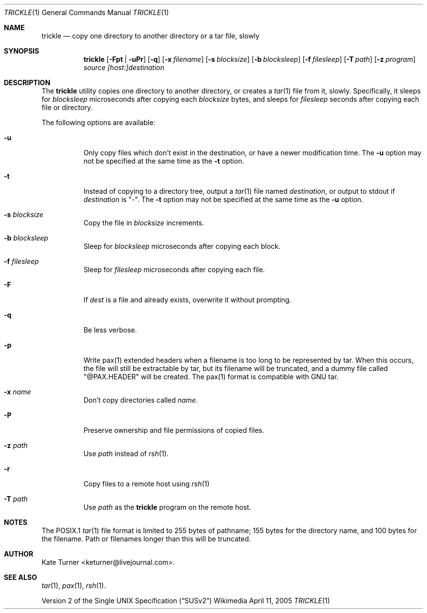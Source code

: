 .Dd April 11, 2005
.Dt TRICKLE 1
.Os Wikimedia
.Sh NAME
.Nm trickle
.Nd copy one directory to another directory or a tar file, slowly
.Sh SYNOPSIS
.Nm
.Op Fl Fpt | uPr
.Op Fl q
.Op Fl x Ar filename
.Op Fl s Ar blocksize
.Op Fl b Ar blocksleep
.Op Fl f Ar filesleep
.Op Fl T Ar path
.Op Fl z Ar program
.Ar source
.Ar [host:]destination
.Sh DESCRIPTION
The
.Nm
utility copies one directory to another directory, or creates a
.Xr tar 1
file from it, slowly.  Specifically, it sleeps for
.Ar blocksleep
microseconds after copying each 
.Ar blocksize
bytes, and sleeps for
.Ar filesleep
seconds after copying each file or directory.
.Pp
The following options are available:
.Bl -tag -width Ds
.It Fl u
Only copy files which don't exist in the destination, or have a newer modification
time.  The
.Fl u
option may not be specified at the same time as the
.Fl t
option.
.It Fl t
Instead of copying to a directory tree, output a
.Xr tar 1
file named
.Ar destination ,
or output to stdout if
.Ar destination
is "-".  The
.Fl t 
option may not be specified at the same time as the
.Fl u
option.
.It Fl s Ar blocksize
Copy the file in
.Ar blocksize
increments.
.It Fl b Ar blocksleep
Sleep for
.Ar blocksleep
microseconds after copying each block.
.It Fl f Ar filesleep
Sleep for
.Ar filesleep
microseconds after copying each file.
.It Fl F 
If
.Ar dest
is a file and already exists, overwrite it without prompting.
.It Fl q
Be less verbose.
.It Fl p
Write pax(1) extended headers when a filename is too long to be
represented by tar.  When this occurs, the file will still be
extractable by tar, but its filename will be truncated, and a
dummy file called "@PAX.HEADER" will be created.  The pax(1)
format is compatible with GNU tar.
.It Fl x Ar name
Don't copy directories called
.Ar name .
.It Fl P
Preserve ownership and file permissions of copied files.
.It Fl z Ar path
Use
.Ar path
instead of
.Xr rsh 1 .
.It Fl r
Copy files to a remote host using
.Xr rsh 1
.It Fl T Ar path
Use
.Ar path
as the
.Nm
program on the remote host.
.El
.Sh NOTES
The POSIX.1
.Xr tar 1
file format is limited to 255 bytes of pathname; 155 bytes for the directory name,
and 100 bytes for the filename.  Path or filenames longer than this will be truncated.
.Sh AUTHOR
Kate Turner <keturner@livejournal.com>.
.Sh SEE ALSO
.Xr tar 1 ,
.Xr pax 1 ,
.Xr rsh 1 .
.Pp
.St -susv2
